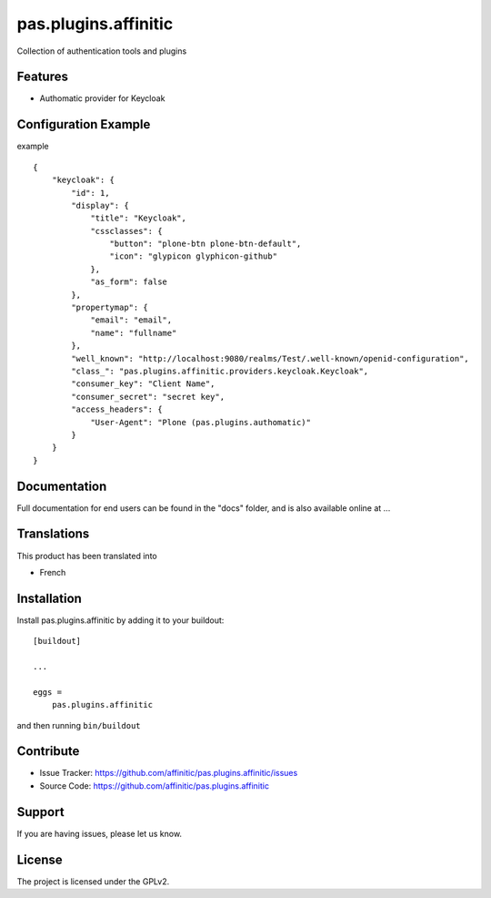 =====================
pas.plugins.affinitic
=====================

Collection of authentication tools and plugins

Features
--------

- Authomatic provider for Keycloak


Configuration Example
---------------------

example ::

    {
        "keycloak": {
            "id": 1,
            "display": {
                "title": "Keycloak",
                "cssclasses": {
                    "button": "plone-btn plone-btn-default",
                    "icon": "glypicon glyphicon-github"
                },
                "as_form": false
            },
            "propertymap": {
                "email": "email",
                "name": "fullname"
            },
            "well_known": "http://localhost:9080/realms/Test/.well-known/openid-configuration",
            "class_": "pas.plugins.affinitic.providers.keycloak.Keycloak",
            "consumer_key": "Client Name",
            "consumer_secret": "secret key",
            "access_headers": {
                "User-Agent": "Plone (pas.plugins.authomatic)"
            }
        }
    }


Documentation
-------------

Full documentation for end users can be found in the "docs" folder, and is also available online at ...


Translations
------------

This product has been translated into

- French


Installation
------------

Install pas.plugins.affinitic by adding it to your buildout::

    [buildout]

    ...

    eggs =
        pas.plugins.affinitic


and then running ``bin/buildout``


Contribute
----------

- Issue Tracker: https://github.com/affinitic/pas.plugins.affinitic/issues
- Source Code: https://github.com/affinitic/pas.plugins.affinitic


Support
-------

If you are having issues, please let us know.


License
-------
The project is licensed under the GPLv2.
